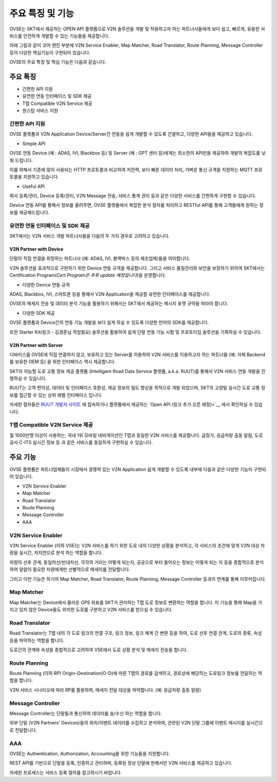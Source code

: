 주요 특징 및 기능
=======================================

.. rst-class:: text-align-justify

OVSE는 SKT에서 제공하는 OPEN API 플랫폼으로 V2N 솔루션을 개발 및 적용하고자 하는 파트너사들에게 보다 쉽고, 빠르게, 유용한 서비스를 안전하게 개발할 수 있는 기능들을 제공합니다.

아래 그림과 같이 코어 엔진 부분에 V2N Service Enabler, Map Matcher, Road Translator, Route Planning, Message Controller 등의 다양한 핵심기능이 구현되어 있습니다.

.. image:: /images/ovse_intro/ovse_arch.png

OVSE의 주요 특징 및 핵심 기능은 다음과 같습니다.


.. rst-class:: text-align-justify

주요 특징
-----------------------------------------

* 간편한 API 지원
* 유연한 연동 인터페이스 및 SDK 제공
* T맵 Compatible V2N Service 제공
* 원스탑 서비스 지원 


간편한 API 지원
```````````````````

.. rst-class:: text-align-justify

OVSE 플랫폼과 V2N Application Device/Server간 연동을 쉽게 개발할 수 있도록 간결하고, 다양한 API들을 제공하고 있습니다.

* Simple API

OVSE 연동 Device (예 : ADAS, IVI, Blackbox 등) 및 Server (예 : GPT 센터 등)에게는 최소한의 API만을 제공하여 개발의 복잡도를 낮춰 드립니다.  

이를 위해서 기존에 많이 사용되는 HTTP 프로토콜과 비교하여 저전력, 보다 빠른 데이터 처리, 가벼운 통신 규격을 지원하는 MQTT 프로토콜을 지원하고 있습니다.  


* Useful API

회사 등록/관리, Device 등록/관리, V2N Message 전송, 서비스 통계 관리 등과 같은 다양한 서비스를 간편하게 구현할 수 있습니다. 

Device 연동 API를 통해서 정보를 올려주면, OVSE 플랫폼에서 복잡한 분석 절차를 처리하고 RESTful API를 통해 고객들에게 원하는 정보를 제공해드립니다.   


유연한 연동 인터페이스 및 SDK 제공
``````````````````````````````

SKT에서는 V2N 서비스 개발 파트너사들을 다음의 두 가지 경우로 고려하고 있습니다.


V2N Partner with Device 
'''''''''''''''''''''''''''

.. rst-class:: text-align-justify

단말의 직접 연결을 희망하는 파트너사 (예: ADAS, IVI, 블랙박스 등의 제조업체)들을 의미합니다.

V2N 솔루션을 효과적으로 구현하기 위한 Device 연동 규격을 제공합니다. 그리고 서비스 품질관리와 보안을 보장하기 위하여 SKT에서는 Certification Program(*Cert Program은 추후 update 예정입니다*)을 운영합니다.


* 다양한 Device 연동 규격 

ADAS, Blackbox, IVI, 스마트폰 등을 통해서 V2N Application을 제공할 유연한 인터페이스를 제공합니다. 

OVSE의 메세지 전송 및 데이터 분석 기능을 활용하기 위해서는 SKT에서 제공하는 메시지 포맷 규약을 따라야 합니다. 


* 다양한 SDK 제공 

OVSE 플랫폼과 Device간의 연동 기능 개발을 보다 쉽게 하실 수 있도록 다양한 언어의 SDK를 제공합니다.  

또한 Starter Kit(링크 - 김경훈님 작업필요) 솔루션을 활용하여 쉽게 단말 연동 기능 시험 및 프로토타입 솔루션을 기획하실 수 있습니다.


V2N Partner with Server 
'''''''''''''''''''''''''''

디바이스를 OVSE에 직접 연결하지 않고, 보유하고 있는 Server를 이용하여 V2N 서비스를 이용하고자 하는 파트너들 (예: 자체 Backend를 보유한 OEM 등) 을 위한 인터페이스 역시 제공합니다. 

SKT의 지능형 도로 교통 정보 제공 플랫폼 (Intelligent Road Data Service 플랫폼, a.k.a. RUUT)를 통해서 V2N 서비스 연동 개발을 진행하실 수 있습니다.

RUUT는 고객 편의성, 데이터 및 인터페이스 호환성, 제공 정보의 밀도 향상을 목적으로 개발 되었으며, SKT의 고정밀 실시간 도로 교통 정보를 접근할 수 있는 상위 레벨 인터페이스 입니다.

자세한 절차들은 `RUUT 개발자 사이트 <https://ruut.readthedocs.io/>`__ 에 접속하거나 플랫폼에서 제공하는 `Open API (링크 추가 오픈 예정)>`__ 에서 확인하실 수 있습니다.



T맵 Compatible V2N Service 제공
```````````````````````````````````

.. rst-class:: text-align-justify

월 1000만명 이상이 사용하는, 국내 1위 모바일 네비게이션인 T맵과 동일한 V2N 서비스를 제공합니다. 급정거, 응급차량 출동 알림, 도로공사 C-ITS 실시간 정보 등 과 같은 서비스를 동일하게 구현하실 수 있습니다. 




주요 기능
-----------------------------------------

OVSE 플랫폼은 파트너업체들이 시장에서 경쟁력 있는 V2N Application 쉽게 개발할 수 있도록 내부에 다음과 같은 다양한 기능이 구현되어 있습니다.

* V2N Service Enabler
* Map Matcher
* Road Translator
* Route Planning
* Message Controller
* AAA

V2N Service Enabler
````````````````````````````````
V2N Service Enabler (이하 VSE)는 V2N 서비스를 하기 위한 도로 내의 다양한 상황을 분석하고, 각 서비스의 조건에 맞게 V2N 대상 차량을 실시간, 저지연으로 분석 하는 역할을 합니다.

차량의 선후 관계, 동일차선/반대차선, 각각의 거리는 어떻게 되는지, 공공으로 부터 들어오는 정보는 어떻게 되는 지 등을 종합적으로 분석하여 알람이 필요한 차량에게만 선별적으로 메세지를 전달합니다. 

.. image:: /images/ovse_intro/vse.png

그리고 이런 기능은 하기의 Map Matcher, Road Translator, Route Planning, Message Controller 등과의 연계를 통해 이루어집니다.


Map Matcher
````````````````````````````````
Map Matcher는 Device에서 올라온 GPS 좌표를 SKT가 관리하는 T맵 도로 정보로 변환하는 역할을 합니다. 이 기능을 통해 Map을 가지고 있지 않은 Device들도 위치한 도로를 구분하고 V2N 서비스를 받으실 수 있습니다.

.. image:: /images/ovse_intro/mapmatching.png


Road Translator
````````````````````````````````
Road Translator는 T맵 내의 각 도로 링크의 연결 구조, 링크 정보, 링크 체계 간 변환 등을 하여, 도로 선후 연결 관계, 도로의 종류, 속성 등을 파악하는 역할을 합니다. 

도로간의 관계와 속성을 종합적으로 고려하여 VSE에서 도로 상황 분석 및 메세지 전송을 합니다.


Route Planning
````````````````````````````````
Route Planning (이하 RP) Origin-Destination(O-D)에 따른 T맵의 경로를 검색하고, 경로상에 해당하는 도로링크 정보를 전달하는 역할을 합니다. 

V2N 서비스 시나리오에 따라 RP를 활용하여, 메세지 전달 대상을 파악합니다. (예: 응급차량 출동 알람)

.. image:: /images/ovse_intro/routeplanning.png


Message Controller
````````````````````````````````
Message Controller는 단말들과 통신하여 데이터를 송/수신 하는 역할을 합니다.

외부 단말 (V2N Partners' Devices)들의 위치/이벤트 데이터를 수집하고 분석하여, 관련된 V2N 단말 그룹에 이벤트 메시지를 실시간으로 전달합니다.


AAA
````````````````````````````````````````````````````````````````
OVSE는 Authentication, Authorization, Accounting을 위한 기능들을 지원합니다. 

REST API를 기반으로 단말을 등록, 인증하고 관리하며, 등록된 정상 단말에 한해서만 V2N 서비스를 제공하고 있습니다.

자세한 프로세스는 서비스 등록 절차를 참고하시기 바랍니다.